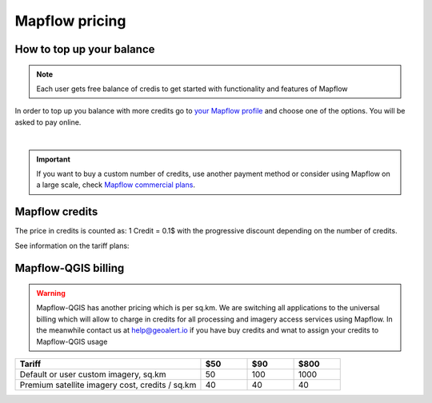Mapflow pricing
===============


How to top up your balance
--------------------------

.. note::
   Each user gets free balance of credis to get started with functionality and features of Mapflow

In order to top up you balance with more credits go to `your Mapflow profile <https://app.mapflow.ai/account/balance>`_ and choose one of the options.
You will be asked to pay online.

.. image:: _static/topup.png
   :alt: Top up you balance
   :align: center
   :width: 15cm
   :class: with-border no-scaled-link

|

.. important::
   If you want to buy a custom number of credits, use another payment method or consider using Mapflow on a large scale, check `Mapflow commercial plans <https://mapflow.ai/pricing>`_. 


Mapflow credits
---------------

The price in credits is counted as:
1 Credit = 0.1$ with the progressive discount depending on the number of credits.

See information on the tariff plans:

   .. tabularcolumns:: |p{7cm}|p{2cm}|p{2cm}|p{2cm}|

   .. csv-table::
      :file: _static/csv/credits_01.23.csv 
      :header-rows: 1 
      :class: longtable
      :widths: 1 1 1 1

Mapflow-QGIS billing
--------------------------

.. warning::
   Mapflow-QGIS has another pricing which is per sq.km.
   We are switching all applications to the universal billing which will allow to charge in credits for all processing and imagery access services using Mapflow.
   In the meanwhile contact us at help@geoalert.io if you have buy credits and wnat to assign your credits to Mapflow-QGIS usage


.. list-table::
   :widths: 40 10 10 10
   :header-rows: 1

   * - Tariff
     - $50
     - $90
     - $800
   * - Default or user custom imagery, sq.km
     - 50
     - 100
     - 1000
   * - Premium satellite imagery cost, credits / sq.km
     - 40
     - 40
     - 40
